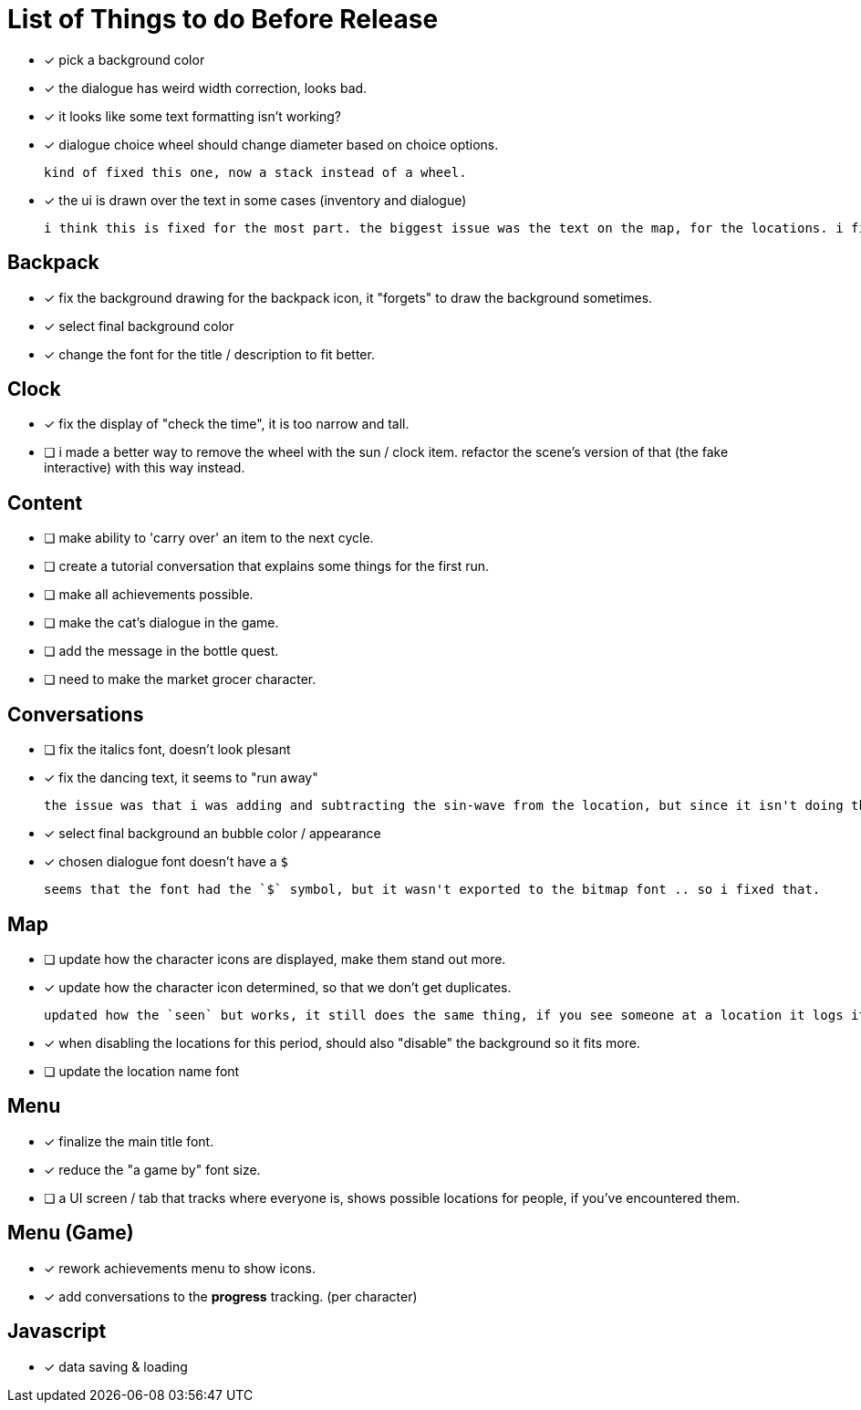 = List of Things to do Before Release

- [x] pick a background color
- [x] the dialogue has weird width correction, looks bad.
- [x] it looks like some text formatting isn't working?
- [x] dialogue choice wheel should change diameter based on choice options.

	kind of fixed this one, now a stack instead of a wheel.

- [x] the ui is drawn over the text in some cases (inventory and dialogue)

	i think this is fixed for the most part. the biggest issue was the text on the map, for the locations. i fixed this when i updated the location font.

== Backpack

- [x] fix the background drawing for the backpack icon, it "forgets" to draw the background sometimes.
- [x] select final background color
- [x] change the font for the title / description to fit better.

== Clock

- [x] fix the display of "check the time", it is too narrow and tall.
- [ ] i made a better way to remove the wheel with the sun / clock item. refactor the scene's version of that (the fake interactive) with this way instead.

== Content

- [ ] make ability to 'carry over' an item to the next cycle.
- [ ] create a tutorial conversation that explains some things for the first run.
- [ ] make all achievements possible.
- [ ] make the cat's dialogue in the game.
- [ ] add the message in the bottle quest.
- [ ] need to make the market grocer character.

== Conversations

- [ ] fix the italics font, doesn't look plesant
- [x] fix the dancing text, it seems to "run away"

	the issue was that i was adding and subtracting the sin-wave from the location, but since it isn't doing the same points every time (it is determine the angles based on dt) it would not be starting the loop at the same position. i couldn't just reset the position because i was moving it round independent of the dancing (an issue) so instead i updated the loop that on the first timer update it logs the location (whcih should be the original starting position) and it resets it whenever it ends the timer and resets the animation. works but looks funky.

- [x] select final background an bubble color / appearance
- [x] chosen dialogue font doesn't have a `$`

	seems that the font had the `$` symbol, but it wasn't exported to the bitmap font .. so i fixed that. 

== Map

- [ ] update how the character icons are displayed, make them stand out more.
- [x] update how the character icon determined, so that we don't get duplicates.

	updated how the `seen` but works, it still does the same thing, if you see someone at a location it logs it, but now it will actually check against where the character actually is before displaying it on the map, this way it will accurately show someone on the map if they are in that location, and will not show duplicate people (based on divergent paths that could occur when you do different actions with those people).

- [x] when disabling the locations for this period, should also "disable" the background so it fits more.
- [ ] update the location name font

== Menu

- [x] finalize the main title font.
- [x] reduce the "a game by" font size.
- [ ] a UI screen / tab that tracks where everyone is, shows possible locations for people, if you've encountered them.

== Menu (Game)

- [x] rework achievements menu to show icons.
- [x] add conversations to the *progress* tracking. (per character)

== Javascript

- [x] data saving & loading